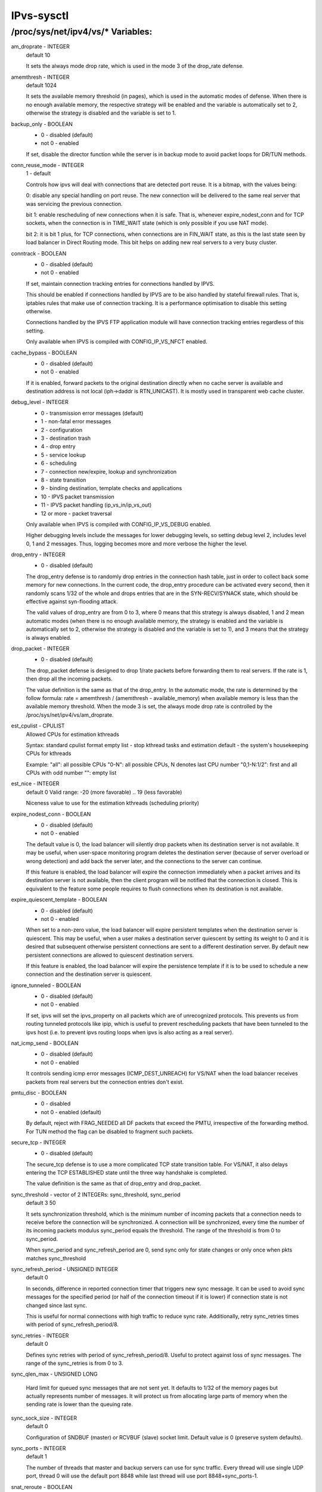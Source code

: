 .. SPDX-License-Identifier: GPL-2.0

===========
IPvs-sysctl
===========

/proc/sys/net/ipv4/vs/* Variables:
==================================

am_droprate - INTEGER
	default 10

	It sets the always mode drop rate, which is used in the mode 3
	of the drop_rate defense.

amemthresh - INTEGER
	default 1024

	It sets the available memory threshold (in pages), which is
	used in the automatic modes of defense. When there is no
	enough available memory, the respective strategy will be
	enabled and the variable is automatically set to 2, otherwise
	the strategy is disabled and the variable is  set  to 1.

backup_only - BOOLEAN
	- 0 - disabled (default)
	- not 0 - enabled

	If set, disable the director function while the server is
	in backup mode to avoid packet loops for DR/TUN methods.

conn_reuse_mode - INTEGER
	1 - default

	Controls how ipvs will deal with connections that are detected
	port reuse. It is a bitmap, with the values being:

	0: disable any special handling on port reuse. The new
	connection will be delivered to the same real server that was
	servicing the previous connection.

	bit 1: enable rescheduling of new connections when it is safe.
	That is, whenever expire_nodest_conn and for TCP sockets, when
	the connection is in TIME_WAIT state (which is only possible if
	you use NAT mode).

	bit 2: it is bit 1 plus, for TCP connections, when connections
	are in FIN_WAIT state, as this is the last state seen by load
	balancer in Direct Routing mode. This bit helps on adding new
	real servers to a very busy cluster.

conntrack - BOOLEAN
	- 0 - disabled (default)
	- not 0 - enabled

	If set, maintain connection tracking entries for
	connections handled by IPVS.

	This should be enabled if connections handled by IPVS are to be
	also handled by stateful firewall rules. That is, iptables rules
	that make use of connection tracking.  It is a performance
	optimisation to disable this setting otherwise.

	Connections handled by the IPVS FTP application module
	will have connection tracking entries regardless of this setting.

	Only available when IPVS is compiled with CONFIG_IP_VS_NFCT enabled.

cache_bypass - BOOLEAN
	- 0 - disabled (default)
	- not 0 - enabled

	If it is enabled, forward packets to the original destination
	directly when no cache server is available and destination
	address is not local (iph->daddr is RTN_UNICAST). It is mostly
	used in transparent web cache cluster.

debug_level - INTEGER
	- 0          - transmission error messages (default)
	- 1          - non-fatal error messages
	- 2          - configuration
	- 3          - destination trash
	- 4          - drop entry
	- 5          - service lookup
	- 6          - scheduling
	- 7          - connection new/expire, lookup and synchronization
	- 8          - state transition
	- 9          - binding destination, template checks and applications
	- 10         - IPVS packet transmission
	- 11         - IPVS packet handling (ip_vs_in/ip_vs_out)
	- 12 or more - packet traversal

	Only available when IPVS is compiled with CONFIG_IP_VS_DEBUG enabled.

	Higher debugging levels include the messages for lower debugging
	levels, so setting debug level 2, includes level 0, 1 and 2
	messages. Thus, logging becomes more and more verbose the higher
	the level.

drop_entry - INTEGER
	- 0  - disabled (default)

	The drop_entry defense is to randomly drop entries in the
	connection hash table, just in order to collect back some
	memory for new connections. In the current code, the
	drop_entry procedure can be activated every second, then it
	randomly scans 1/32 of the whole and drops entries that are in
	the SYN-RECV/SYNACK state, which should be effective against
	syn-flooding attack.

	The valid values of drop_entry are from 0 to 3, where 0 means
	that this strategy is always disabled, 1 and 2 mean automatic
	modes (when there is no enough available memory, the strategy
	is enabled and the variable is automatically set to 2,
	otherwise the strategy is disabled and the variable is set to
	1), and 3 means that the strategy is always enabled.

drop_packet - INTEGER
	- 0  - disabled (default)

	The drop_packet defense is designed to drop 1/rate packets
	before forwarding them to real servers. If the rate is 1, then
	drop all the incoming packets.

	The value definition is the same as that of the drop_entry. In
	the automatic mode, the rate is determined by the follow
	formula: rate = amemthresh / (amemthresh - available_memory)
	when available memory is less than the available memory
	threshold. When the mode 3 is set, the always mode drop rate
	is controlled by the /proc/sys/net/ipv4/vs/am_droprate.

est_cpulist - CPULIST
	Allowed	CPUs for estimation kthreads

	Syntax: standard cpulist format
	empty list - stop kthread tasks and estimation
	default - the system's housekeeping CPUs for kthreads

	Example:
	"all": all possible CPUs
	"0-N": all possible CPUs, N denotes last CPU number
	"0,1-N:1/2": first and all CPUs with odd number
	"": empty list

est_nice - INTEGER
	default 0
	Valid range: -20 (more favorable) .. 19 (less favorable)

	Niceness value to use for the estimation kthreads (scheduling
	priority)

expire_nodest_conn - BOOLEAN
	- 0 - disabled (default)
	- not 0 - enabled

	The default value is 0, the load balancer will silently drop
	packets when its destination server is not available. It may
	be useful, when user-space monitoring program deletes the
	destination server (because of server overload or wrong
	detection) and add back the server later, and the connections
	to the server can continue.

	If this feature is enabled, the load balancer will expire the
	connection immediately when a packet arrives and its
	destination server is not available, then the client program
	will be notified that the connection is closed. This is
	equivalent to the feature some people requires to flush
	connections when its destination is not available.

expire_quiescent_template - BOOLEAN
	- 0 - disabled (default)
	- not 0 - enabled

	When set to a non-zero value, the load balancer will expire
	persistent templates when the destination server is quiescent.
	This may be useful, when a user makes a destination server
	quiescent by setting its weight to 0 and it is desired that
	subsequent otherwise persistent connections are sent to a
	different destination server.  By default new persistent
	connections are allowed to quiescent destination servers.

	If this feature is enabled, the load balancer will expire the
	persistence template if it is to be used to schedule a new
	connection and the destination server is quiescent.

ignore_tunneled - BOOLEAN
	- 0 - disabled (default)
	- not 0 - enabled

	If set, ipvs will set the ipvs_property on all packets which are of
	unrecognized protocols.  This prevents us from routing tunneled
	protocols like ipip, which is useful to prevent rescheduling
	packets that have been tunneled to the ipvs host (i.e. to prevent
	ipvs routing loops when ipvs is also acting as a real server).

nat_icmp_send - BOOLEAN
	- 0 - disabled (default)
	- not 0 - enabled

	It controls sending icmp error messages (ICMP_DEST_UNREACH)
	for VS/NAT when the load balancer receives packets from real
	servers but the connection entries don't exist.

pmtu_disc - BOOLEAN
	- 0 - disabled
	- not 0 - enabled (default)

	By default, reject with FRAG_NEEDED all DF packets that exceed
	the PMTU, irrespective of the forwarding method. For TUN method
	the flag can be disabled to fragment such packets.

secure_tcp - INTEGER
	- 0  - disabled (default)

	The secure_tcp defense is to use a more complicated TCP state
	transition table. For VS/NAT, it also delays entering the
	TCP ESTABLISHED state until the three way handshake is completed.

	The value definition is the same as that of drop_entry and
	drop_packet.

sync_threshold - vector of 2 INTEGERs: sync_threshold, sync_period
	default 3 50

	It sets synchronization threshold, which is the minimum number
	of incoming packets that a connection needs to receive before
	the connection will be synchronized. A connection will be
	synchronized, every time the number of its incoming packets
	modulus sync_period equals the threshold. The range of the
	threshold is from 0 to sync_period.

	When sync_period and sync_refresh_period are 0, send sync only
	for state changes or only once when pkts matches sync_threshold

sync_refresh_period - UNSIGNED INTEGER
	default 0

	In seconds, difference in reported connection timer that triggers
	new sync message. It can be used to avoid sync messages for the
	specified period (or half of the connection timeout if it is lower)
	if connection state is not changed since last sync.

	This is useful for normal connections with high traffic to reduce
	sync rate. Additionally, retry sync_retries times with period of
	sync_refresh_period/8.

sync_retries - INTEGER
	default 0

	Defines sync retries with period of sync_refresh_period/8. Useful
	to protect against loss of sync messages. The range of the
	sync_retries is from 0 to 3.

sync_qlen_max - UNSIGNED LONG

	Hard limit for queued sync messages that are not sent yet. It
	defaults to 1/32 of the memory pages but actually represents
	number of messages. It will protect us from allocating large
	parts of memory when the sending rate is lower than the queuing
	rate.

sync_sock_size - INTEGER
	default 0

	Configuration of SNDBUF (master) or RCVBUF (slave) socket limit.
	Default value is 0 (preserve system defaults).

sync_ports - INTEGER
	default 1

	The number of threads that master and backup servers can use for
	sync traffic. Every thread will use single UDP port, thread 0 will
	use the default port 8848 while last thread will use port
	8848+sync_ports-1.

snat_reroute - BOOLEAN
	- 0 - disabled
	- not 0 - enabled (default)

	If enabled, recalculate the route of SNATed packets from
	realservers so that they are routed as if they originate from the
	director. Otherwise they are routed as if they are forwarded by the
	director.

	If policy routing is in effect then it is possible that the route
	of a packet originating from a director is routed differently to a
	packet being forwarded by the director.

	If policy routing is not in effect then the recalculated route will
	always be the same as the original route so it is an optimisation
	to disable snat_reroute and avoid the recalculation.

sync_persist_mode - INTEGER
	default 0

	Controls the synchronisation of connections when using persistence

	0: All types of connections are synchronised

	1: Attempt to reduce the synchronisation traffic depending on
	the connection type. For persistent services avoid synchronisation
	for normal connections, do it only for persistence templates.
	In such case, for TCP and SCTP it may need enabling sloppy_tcp and
	sloppy_sctp flags on backup servers. For non-persistent services
	such optimization is not applied, mode 0 is assumed.

sync_version - INTEGER
	default 1

	The version of the synchronisation protocol used when sending
	synchronisation messages.

	0 selects the original synchronisation protocol (version 0). This
	should be used when sending synchronisation messages to a legacy
	system that only understands the original synchronisation protocol.

	1 selects the current synchronisation protocol (version 1). This
	should be used where possible.

	Kernels with this sync_version entry are able to receive messages
	of both version 1 and version 2 of the synchronisation protocol.

run_estimation - BOOLEAN
	0 - disabled
	not 0 - enabled (default)

	If disabled, the estimation will be stop, and you can't see
	any update on speed estimation data.

	You can always re-enable estimation by setting this value to 1.
	But be careful, the first estimation after re-enable is not
	accurate.
